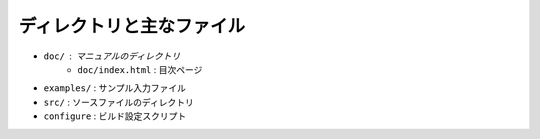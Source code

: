 ディレクトリと主なファイル
==========================

- ``doc/`` : マニュアルのディレクトリ
   - ``doc/index.html`` : 目次ページ
- ``examples/`` : サンプル入力ファイル
- ``src/`` : ソースファイルのディレクトリ
- ``configure`` : ビルド設定スクリプト
  
